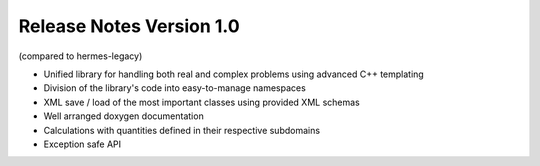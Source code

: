 =========================
Release Notes Version 1.0
=========================

(compared to hermes-legacy)

* Unified library for handling both real and complex problems using advanced C++ templating
* Division of the library's code into easy-to-manage namespaces
* XML save / load of the most important classes using provided XML schemas
* Well arranged doxygen documentation
* Calculations with quantities defined in their respective subdomains
* Exception safe API